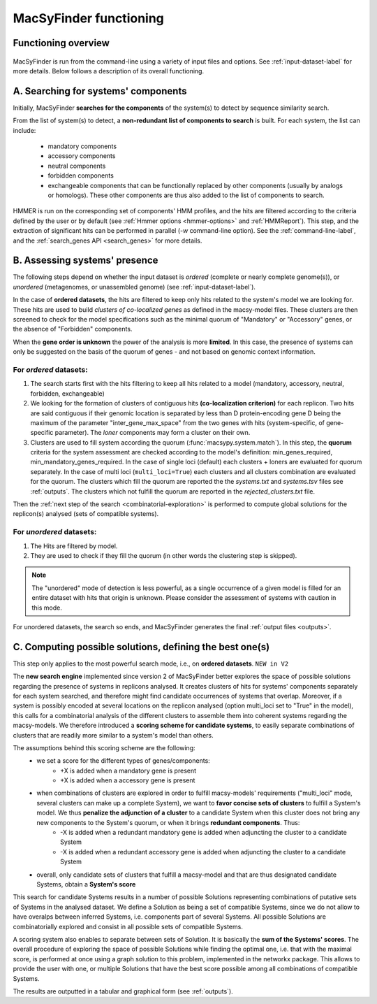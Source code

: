 .. MacSyFinder - Detection of macromolecular systems in protein datasets
    using systems modelling and similarity search.            
    Authors: Sophie Abby, Bertrand Néron                                 
    Copyright © 2014-2020 Institut Pasteur (Paris) and CNRS.
    See the COPYRIGHT file for details                                    
    MacsyFinder is distributed under the terms of the GNU General Public License (GPLv3). 
    See the COPYING file for details.  
    
.. _functioning:


MacSyFinder functioning
=======================

********************
Functioning overview
********************

    .. image:: ../_static/MSF_functioning.svg
     :height: 500px
     :align: left

.. A. MacSyFinder is ran from the command-line using a variety of input files and options.
   See :ref:`input-dataset-label` for more details.

.. B. Depending on the input dataset type ("ordered" or "unordered"),
   the hits detected are processed using their contiguity or not.
   More details are provided in the :ref:`section below<system_assessment>`


MacSyFinder is run from the command-line using a variety of input files and options.
See :ref:`input-dataset-label` for more details. Below follows a description of its overall functioning. 


************************************
A. Searching for systems' components
************************************

Initially, MacSyFinder **searches for the components** of the system(s) to detect by sequence similarity search.

From the list of system(s) to detect, a **non-redundant list of components to search** is built.
For each system, the list can include:

    - mandatory components
    - accessory components
    - neutral components
    - forbidden components
    - exchangeable components that can be functionally replaced by other components (usually by analogs or homologs). These other components are thus also added to the list of components to search.

HMMER is run on the corresponding set of components' HMM profiles, and the hits are filtered according to the criteria defined
by the user or by default (see :ref:`Hmmer options <hmmer-options>` and :ref:`HMMReport`).
This step, and the extraction of significant hits can be performed in parallel (`-w` command-line option).
See the :ref:`command-line-label`, and the :ref:`search_genes API <search_genes>` for more details.

.. _system_assessment:

******************************
B. Assessing systems' presence
******************************

The following steps depend on whether the input dataset is *ordered* (complete or nearly complete genome(s)),
or *unordered*  (metagenomes, or unassembled genome) (see :ref:`input-dataset-label`).

In the case of **ordered datasets**, the hits are filtered to keep only hits related to the system's model we are looking for.
These hits are used to build *clusters of co-localized genes* as defined in the macsy-model files.
These clusters are then screened to check for the model specifications such as the minimal quorum of
"Mandatory" or "Accessory" genes, or the absence of "Forbidden" components.

When the **gene order is unknown** the power of the analysis is more **limited**.
In this case, the presence of systems can only be suggested on the basis of
the quorum of genes - and not based on genomic context information. 

.. _note:
    The `neutral` components are used to build clusters of co-localized genes.
    They do not play any role in components' quorum assessment.


For *ordered* datasets:
-----------------------

1. The search starts first with the hits filtering to keep all hits related to a model (mandatory, accessory, neutral,
   forbidden, exchangeable)

2.  We looking for the formation of clusters of contiguous hits
    **(co-localization criterion)** for each replicon.
    Two hits are said contiguous if their genomic location is separated by less than D protein-encoding gene D
    being the maximum of the parameter "inter_gene_max_space"
    from the two genes with hits (system-specific, of gene-specific parameter).
    The `loner` components may form a cluster on their own.

3. Clusters are used to fill system according the quorum (:func:`macsypy.system.match`).
   In this step, the **quorum** criteria for the system assessment are checked according to the model's definition:
   min_genes_required, min_mandatory_genes_required.
   In the case of single loci (default) each clusters + loners are evaluated for quorum separately.
   In the case of multi loci (``multi_loci=True``) each clusters and all clusters combination are evaluated for the quorum.
   The clusters which fill the quorum are reported the the `systems.txt` and `systems.tsv` files see :ref:`outputs`.
   The clusters which not fulfill the quorum are reported in the `rejected_clusters.txt` file.
   
Then the :ref:`next step of the search <combinatorial-exploration>` is performed to compute global solutions for the replicon(s) analysed (sets of compatible systems). 

For *unordered* datasets: 
-------------------------

1. The Hits are filtered by model.
2. They are used to check if they fill the quorum (in other words the clustering step is skipped).

.. note::
    The "unordered" mode of detection is less powerful, as a single occurrence of a given model is filled for
    an entire dataset with hits that origin is unknown. Please consider the assessment of systems with caution in this mode.

For unordered datasets, the search so ends, and MacSyFinder generates the final :ref:`output files <outputs>`. 


.. _combinatorial-exploration:

**************************************************************
C. Computing possible solutions, defining the best one(s)
**************************************************************

This step only applies to the most powerful search mode, i.e., on **ordered datasets**. ``NEW in V2``

The **new search engine** implemented since version 2 of MacSyFinder better explores the space of possible solutions regarding the presence of systems in replicons analysed. 
It creates clusters of hits for systems' components separately for each system searched, and therefore might find candidate occurrences of systems that overlap. 
Moreover, if a system is possibly encoded at several locations on the replicon analysed (option multi_loci set to "True" in the model), this calls for a combinatorial analysis of the different clusters to assemble them into coherent systems regarding the macsy-models.
We therefore introduced a **scoring scheme for candidate systems**, to easily separate combinations of clusters that are readily more similar to a system's model than others.  

The assumptions behind this scoring scheme are the following:
	* we set a score for the different types of genes/components:
		- +X is added when a mandatory gene is present 
		- +X is added when a accessory gene is present 
		
	* when combinations of clusters are explored in order to fulfill macsy-models' requirements ("multi_loci" mode, several clusters can make up a complete System), we want to **favor concise sets of clusters** to fulfill a System's model. We thus **penalize the adjunction of a cluster** to a candidate System when this cluster does not bring any new components to the System's quorum, or when it brings **redundant components**. Thus:
		- -X is added when a redundant mandatory gene is added when adjuncting the cluster to a candidate System
		- -X is added when a redundant accessory gene is added when adjuncting the cluster to a candidate System

	* overall, only candidate sets of clusters that fulfill a macsy-model and that are thus designated candidate Systems, obtain a **System's score**

This search for candidate Systems results in a number of possible Solutions representing combinations of putative sets of Systems in the analysed dataset. 
We define a Solution as being a set of compatible Systems, since we do not allow to have overalps between inferred Systems, i.e. components part of several Systems.
All possible Solutions are combinatorially explored and consist in all possible sets of compatible Systems. 

A scoring system also enables to separate between sets of Solution. It is basically the **sum of the Systems' scores**.  
The overall procedure of exploring the space of possible Solutions while finding the optimal one, i.e. that with the maximal score, is performed at once using a graph solution to this problem, implemented in the networkx package. 
This allows to provide the user with one, or multiple Solutions that have the best score possible among all combinations of compatible Systems. 


The results are outputted in a tabular and graphical form (see :ref:`outputs`).
